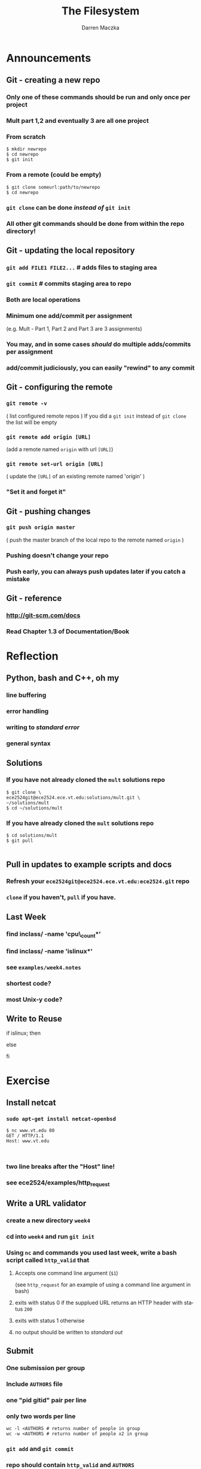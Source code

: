 #+TITLE: The Filesystem
#+AUTHOR: Darren Maczka
#+LaTeX_HEADER: \usepackage{xcolor}
#+LaTeX_HEADER: \usepackage{mathptmx}
#+LaTeX_HEADER: \usepackage{tikz}
#+LaTeX_HEADER: \usetikzlibrary{arrows}
#+LaTeX_HEADER: \usepackage{verbatim}
#+LaTeX_CLASS: beamer
#+LaTeX_CLASS_OPTIONS: [presentation]
#+BEAMER_FRAME_LEVEL: 2
#+LANGUAGE:  en
#+OPTIONS:   H:3 num:t toc:t \n:nil @:t ::t |:t ^:t -:t f:t *:t <:t
#+OPTIONS:   TeX:t LaTeX:t skip:nil d:nil todo:t pri:nil tags:not-in-toc
#+BEAMER_HEADER_EXTRA: \usetheme{CambridgeUS}
#+COLUMNS: %45ITEM %10BEAMER_env(Env) %10BEAMER_envargs(Env Args) %4BEAMER_col(Col) %8BEAMER_extra(Extra)
#+PROPERTY: BEAMER_col_ALL 0.1 0.2 0.3 0.4 0.5 0.6 0.7 0.8 0.9 1.0 :ETC

* Announcements
** Git - creating a new repo
*** Only one of these commands should be run and only once per project
*** Mult part 1,2 and eventually 3 are all one project
*** From scratch
#+begin_example
$ mkdir newrepo
$ cd newrepo
$ git init
#+end_example
*** From a remote (could be empty)
#+begin_example
$ git clone someurl:path/to/newrepo
$ cd newrepo
#+end_example
*** =git clone= can be done /instead of/ =git init=
*** All other git commands should be done from within the repo directory!
** Git - updating the local repository
*** =git add FILE1 FILE2...= # adds files to staging area
*** =git commit= # commits staging area to repo
*** Both are local operations
*** Minimum one add/commit per assignment 
   (e.g. Mult - Part 1, Part 2 and Part 3 are 3 assignments)
*** You may, and in some cases /should/ do multiple adds/commits per assignment
*** add/commit judiciously, you can easily "rewind" to any commit
 
** Git - configuring the remote
*** =git remote -v= 
    ( list configured remote repos )
    If you did a =git init= instead of =git clone= the list will be empty
*** =git remote add origin [URL]= 
    (add a remote named =origin= with url =[URL]=)
*** =git remote set-url origin [URL]= 
    ( update the =[URL]= of an existing remote named 'origin' )
*** "Set it and forget it"

** Git - pushing changes
*** =git push origin master=
    ( push the master branch of the local repo to the remote named =origin= )
*** Pushing doesn't change your repo
*** Push early, you can always push updates later if you catch a mistake

** Git - reference
*** http://git-scm.com/docs 
*** Read Chapter 1.3 of Documentation/Book
* Reflection
** Python, bash and C++, oh my
*** line buffering
*** error handling
*** writing to /standard error/
*** general syntax

** Solutions
*** If you have not already cloned the =mult= solutions repo
#+begin_example
$ git clone \
ece2524git@ece2524.ece.vt.edu:solutions/mult.git \
~/solutions/mult
$ cd ~/solutions/mult
#+end_example
*** If you have already cloned the =mult= solutions repo
#+begin_example
$ cd solutions/mult
$ git pull

#+end_example

** Pull in updates to example scripts and docs
*** Refresh your =ece2524git@ece2524.ece.vt.edu:ece2524.git= repo
*** =clone= if you haven't, =pull= if you have.

** Last Week
*** find inclass/ -name 'cpu\_count*' 
*** find inclass/ -name 'islinux*'
*** see =examples/week4.notes=
*** shortest code?
*** most Unix-y code?
** Write to Reuse
#+begin_example sh
if islinux; then
   # do something if running Linux
else
   # do something else
fi
#+end_example

* Exercise
** Install netcat
*** =sudo apt-get install netcat-openbsd=
#+begin_example
$ nc www.vt.edu 80
GET / HTTP/1.1
Host: www.vt.edu


#+end_example

*** two line breaks after the "Host" line!
*** see ece2524/examples/http_request

** Write a URL validator
*** create a new directory =week4=
*** cd into =week4= and run =git init=
*** Using =nc= and commands you used last week, write a bash script called =http_valid= that
**** Accepts one command line argument (=$1=)
     (see =http_request= for an example of using a command line argument in bash)
**** exits with status 0 if the supplued URL returns an HTTP header with status =200=
**** exits with status 1 otherwise
**** no output should be written to /standard out/
** Submit
*** One submission per group
*** Include =AUTHORS= file
*** one "pid gitid" pair per line
*** only two words per line
#+begin_example
wc -l <AUTHORS # returns number of people in group
wc -w <AUTHORS # returns number of people x2 in group
#+end_example
*** =git add= and =git commit= 
*** repo should contain =http_valid= and =AUTHORS=
*** add a remote named =origin=
  =ece2524git@ece2524.ece.vt.edu:inclass/CREATOR/week4.git=
*** =git push origin master=
